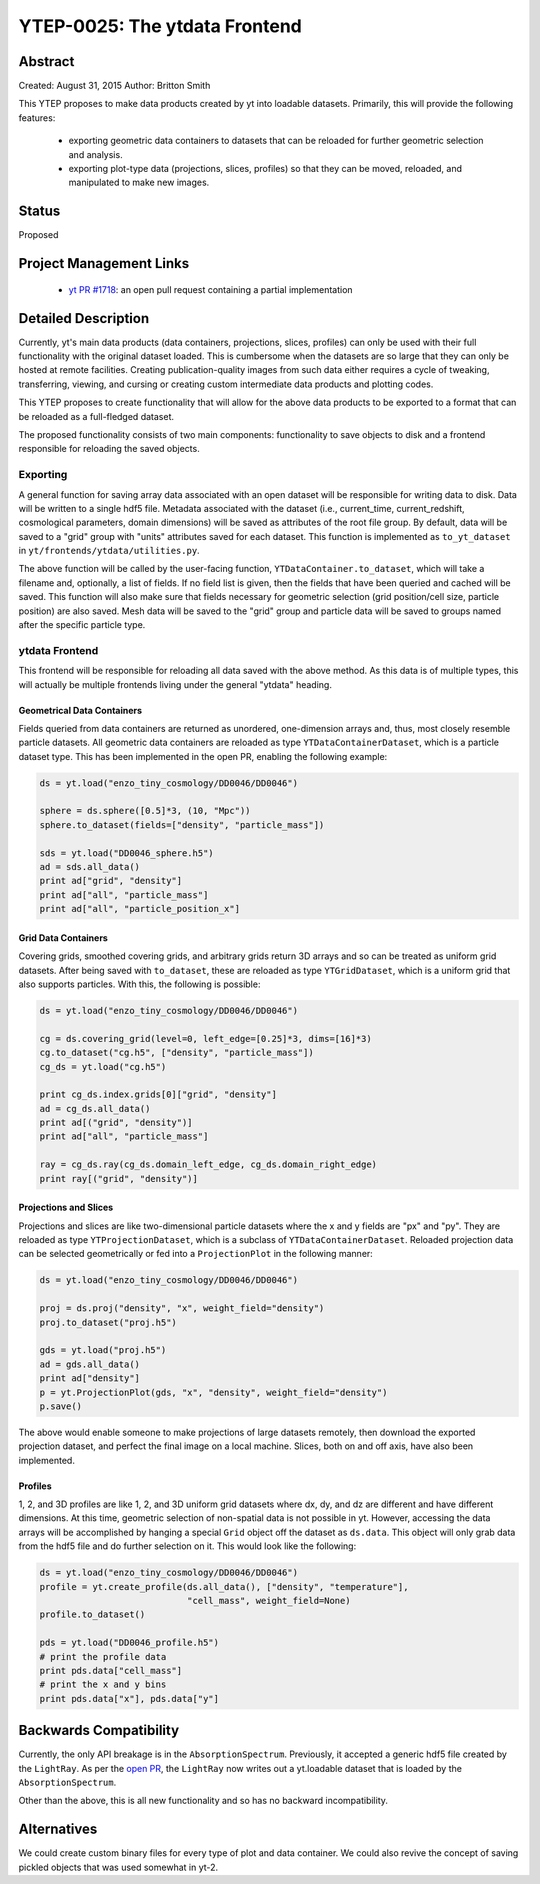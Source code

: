 YTEP-0025: The ytdata Frontend
==============================

Abstract
--------

Created: August 31, 2015
Author: Britton Smith

This YTEP proposes to make data products created by yt into loadable
datasets.  Primarily, this will provide the following features:

  * exporting geometric data containers to datasets that can be reloaded 
    for further geometric selection and analysis.

  * exporting plot-type data (projections, slices, profiles) so that they 
    can be moved, reloaded, and manipulated to make new images.

Status
------

Proposed

Project Management Links
------------------------

  * `yt PR #1718 <https://bitbucket.org/yt_analysis/yt/pull-requests/1718/wip-adding-ytdata-frontend>`_: an open pull request containing a partial 
    implementation

Detailed Description
--------------------

Currently, yt's main data products (data containers, projections, slices,
profiles) can only be used with their full functionality with the original 
dataset loaded.  This is cumbersome when the datasets are so large that they 
can only be hosted at remote facilities.  Creating publication-quality images 
from such data either requires a cycle of tweaking, transferring, viewing, 
and cursing or creating custom intermediate data products and plotting codes.

This YTEP proposes to create functionality that will allow for the above 
data products to be exported to a format that can be reloaded as a 
full-fledged dataset.

The proposed functionality consists of two main components: functionality to 
save objects to disk and a frontend responsible for reloading the saved 
objects.

Exporting
^^^^^^^^^

A general function for saving array data associated with an open dataset 
will be responsible for writing data to disk.  Data will be written to a 
single hdf5 file.  Metadata associated with the dataset (i.e., current_time, 
current_redshift, cosmological parameters, domain dimensions) will be saved as 
attributes of the root file group.  By default, data will be saved to a "grid" 
group with "units" attributes saved for each dataset.  This function is 
implemented as ``to_yt_dataset`` in ``yt/frontends/ytdata/utilities.py``.

The above function will be called by the user-facing function,
``YTDataContainer.to_dataset``, which will take a filename and, optionally, 
a list of fields.  If no field list is given, then the fields that have been 
queried and cached will be saved.  This function will also make sure that 
fields necessary for geometric selection (grid position/cell size, particle 
position) are also saved.  Mesh data will be saved to the "grid" group and 
particle data will be saved to groups named after the specific particle type.

ytdata Frontend
^^^^^^^^^^^^^^^

This frontend will be responsible for reloading all data saved with the above 
method.  As this data is of multiple types, this will actually be multiple 
frontends living under the general "ytdata" heading.

Geometrical Data Containers
%%%%%%%%%%%%%%%%%%%%%%%%%%%

Fields queried from data containers are returned as unordered, one-dimension 
arrays and, thus, most closely resemble particle datasets.  All geometric data 
containers are reloaded as type ``YTDataContainerDataset``, which is a particle 
dataset type.  This has been implemented in the open PR, enabling the following 
example:

.. code-block:: python

   ds = yt.load("enzo_tiny_cosmology/DD0046/DD0046")

   sphere = ds.sphere([0.5]*3, (10, "Mpc"))
   sphere.to_dataset(fields=["density", "particle_mass"])

   sds = yt.load("DD0046_sphere.h5")
   ad = sds.all_data()
   print ad["grid", "density"]
   print ad["all", "particle_mass"]
   print ad["all", "particle_position_x"]

Grid Data Containers
%%%%%%%%%%%%%%%%%%%%

Covering grids, smoothed covering grids, and arbitrary grids return 3D arrays 
and so can be treated as uniform grid datasets.  After being saved with 
``to_dataset``, these are reloaded as type ``YTGridDataset``, which is a uniform 
grid that also supports particles.  With this, the following is possible:

.. code-block:: python

   ds = yt.load("enzo_tiny_cosmology/DD0046/DD0046")

   cg = ds.covering_grid(level=0, left_edge=[0.25]*3, dims=[16]*3)
   cg.to_dataset("cg.h5", ["density", "particle_mass"])
   cg_ds = yt.load("cg.h5")

   print cg_ds.index.grids[0]["grid", "density"]
   ad = cg_ds.all_data()
   print ad[("grid", "density")]
   print ad["all", "particle_mass"]

   ray = cg_ds.ray(cg_ds.domain_left_edge, cg_ds.domain_right_edge)
   print ray[("grid", "density")]

Projections and Slices
%%%%%%%%%%%%%%%%%%%%%%

Projections and slices are like two-dimensional particle datasets where the x and 
y fields are "px" and "py".  They are reloaded as type ``YTProjectionDataset``, 
which is a subclass of ``YTDataContainerDataset``.  Reloaded projection data can 
be selected geometrically or fed into a ``ProjectionPlot`` in the following manner:

.. code-block:: python

   ds = yt.load("enzo_tiny_cosmology/DD0046/DD0046")

   proj = ds.proj("density", "x", weight_field="density")
   proj.to_dataset("proj.h5")

   gds = yt.load("proj.h5")
   ad = gds.all_data()
   print ad["density"]
   p = yt.ProjectionPlot(gds, "x", "density", weight_field="density")
   p.save()

The above would enable someone to make projections of large datasets remotely, 
then download the exported projection dataset, and perfect the final image on a 
local machine.  Slices, both on and off axis, have also been implemented.

Profiles
%%%%%%%%

1, 2, and 3D profiles are like 1, 2, and 3D uniform grid datasets where dx, dy, 
and dz are different and have different dimensions.  At this time, geometric 
selection of non-spatial data is not possible in yt.  However, accessing the 
data arrays will be accomplished by hanging a special ``Grid`` object off the 
dataset as ``ds.data``.  This object will only grab data from the hdf5 file 
and do further selection on it.  This would look like the following:

.. code-block:: python

   ds = yt.load("enzo_tiny_cosmology/DD0046/DD0046")
   profile = yt.create_profile(ds.all_data(), ["density", "temperature"],
                               "cell_mass", weight_field=None)
   profile.to_dataset()

   pds = yt.load("DD0046_profile.h5")
   # print the profile data
   print pds.data["cell_mass"]
   # print the x and y bins
   print pds.data["x"], pds.data["y"]

Backwards Compatibility
-----------------------

Currently, the only API breakage is in the ``AbsorptionSpectrum``.   
Previously, it accepted a generic hdf5 file created by the ``LightRay``.  
As per the `open PR <https://bitbucket.org/yt_analysis/yt/pull-requests/1718/wip-adding-ytdata-frontend>`_,
the ``LightRay`` now writes out a yt.loadable dataset that is loaded by the 
``AbsorptionSpectrum``.

Other than the above, this is all new functionality and so has no backward 
incompatibility.

Alternatives
------------

We could create custom binary files for every type of plot and data 
container.  We could also revive the concept of saving pickled objects 
that was used somewhat in yt-2.
